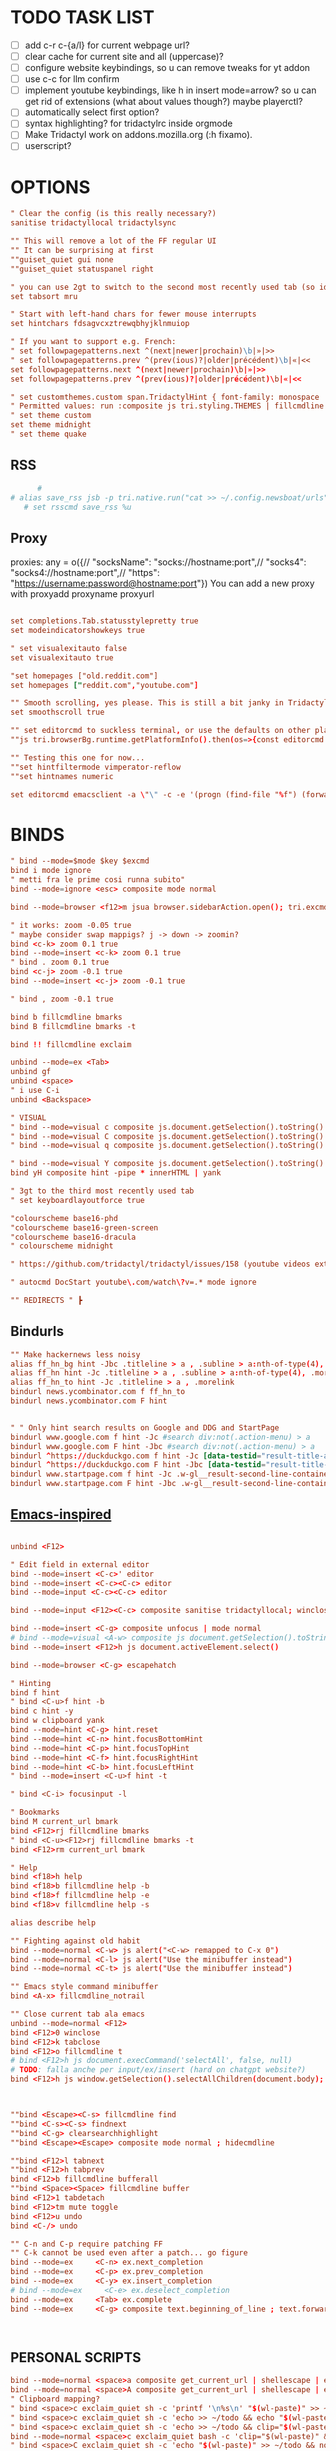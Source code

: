 # -*- comment-start: "\""; -*-
#+property: header-args :tangle ~/.config/tridactyl/tridactylrc
#+startup: content

# neo_mouse_mode
* TODO TASK LIST
- [ ] add c-r c-{a/l} for current webpage url?
- [ ] clear cache for current site and all (uppercase)?
- [ ] configure website keybindings, so u can remove tweaks for yt addon
- [ ] use c-c for llm confirm
- [ ] implement youtube keybindings, like h in insert mode=arrow? so u can get rid of  extensions (what about values though?) maybe playerctl?
- [ ] automatically select first option?
- [ ] syntax highlighting? for tridactylrc inside orgmode
- [ ] Make Tridactyl work on addons.mozilla.org (:h fixamo).
- [ ] userscript?

* OPTIONS
#+begin_src conf
" Clear the config (is this really necessary?)
sanitise tridactyllocal tridactylsync

"" This will remove a lot of the FF regular UI
"" It can be surprising at first
""guiset_quiet gui none
""guiset_quiet statuspanel right

" you can use 2gt to switch to the second most recently used tab (so identical to <C-^>), 3gt to the third most recently used tab, etc. (#4595)
set tabsort mru

" Start with left-hand chars for fewer mouse interrupts
set hintchars fdsagvcxztrewqbhyjklnmuiop

" If you want to support e.g. French:
" set followpagepatterns.next ^(next|newer|prochain)\b|»|>>
" set followpagepatterns.prev ^(prev(ious)?|older|précédent)\b|«|<<
set followpagepatterns.next ^(next|newer|prochain)\b|»|>>
set followpagepatterns.prev ^(prev(ious)?|older|précédent)\b|«|<<

" set customthemes.custom span.TridactylHint { font-family: monospace !important; background: transparent !important; color: black !important; text-shadow: cyan -1px -1px 0px, cyan -1px 0px 0px, cyan -1px 1px 0px, cyan 1px -1px 0px, cyan 1px 0px 0px, cyan 1px 1px 0px, cyan 0px 1px 0px, cyan 0px -1px 0px !important; }
" Permitted values: run :composite js tri.styling.THEMES | fillcmdline to find out.
" set theme custom
set theme midnight
" set theme quake

#+end_src
 
** RSS
#+begin_src conf
      #
# alias save_rss jsb -p tri.native.run("cat >> ~/.config.newsboat/urls", JS_ARG)
   # set rsscmd save_rss %u
#+end_src

** Proxy
proxies: any = o({// "socksName": "socks://hostname:port",// "socks4": "socks4://hostname:port",// "https": "https://username:password@hostname:port"})
You can add a new proxy with proxyadd proxyname proxyurl

#+begin_src conf

set completions.Tab.statusstylepretty true
set modeindicatorshowkeys true

" set visualexitauto false
set visualexitauto true

"set homepages ["old.reddit.com"]
set homepages ["reddit.com","youtube.com"]

"" Smooth scrolling, yes please. This is still a bit janky in Tridactyl.
set smoothscroll true

"" set editorcmd to suckless terminal, or use the defaults on other platforms
""js tri.browserBg.runtime.getPlatformInfo().then(os=>{const editorcmd = os.os=="linux" ? "st vim" : "auto"; tri.config.set("editorcmd", editorcmd)})

"" Testing this one for now...
""set hintfiltermode vimperator-reflow
""set hintnames numeric

set editorcmd emacsclient -a \"\" -c -e '(progn (find-file "%f") (forward-line (1- %l)) (forward-char %c))'

#+end_src

* BINDS
#+begin_src conf
" bind --mode=$mode $key $excmd
bind i mode ignore
" metti fra le prime cosi runna subito"
bind --mode=ignore <esc> composite mode normal

bind --mode=browser <f12>m jsua browser.sidebarAction.open(); tri.excmds.sidebaropen("https://mail.google.com/mail/mu")

" it works: zoom -0.05 true
" maybe consider swap mappigs? j -> down -> zoomin?
bind <c-k> zoom 0.1 true
bind --mode=insert <c-k> zoom 0.1 true
" bind . zoom 0.1 true
bind <c-j> zoom -0.1 true
bind --mode=insert <c-j> zoom -0.1 true

" bind , zoom -0.1 true

bind b fillcmdline bmarks
bind B fillcmdline bmarks -t

bind !! fillcmdline exclaim

unbind --mode=ex <Tab>
unbind gf
unbind <space>
" i use C-i
unbind <Backspace>

" VISUAL
" bind --mode=visual c composite js.document.getSelection().toString() | send to todo
" bind --mode=visual C composite js.document.getSelection().toString() | send to todo no newline
" bind --mode=visual q composite js.document.getSelection().toString() | send to qr code

" bind --mode=visual Y composite js.document.getSelection().toString() | yank markdown?
bind yH composite hint -pipe * innerHTML | yank

" 3gt to the third most recently used tab
" set keyboardlayoutforce true

"colourscheme base16-phd
"colourscheme base16-green-screen
"colourscheme base16-dracula
" colourscheme midnight

" https://github.com/tridactyl/tridactyl/issues/158 (youtube videos extension with shortcut)

" autocmd DocStart youtube\.com/watch\?v=.* mode ignore

"" REDIRECTS " ┣
#+end_src

** Bindurls
#+begin_src conf
"" Make hackernews less noisy
alias ff_hn_bg hint -Jbc .titleline > a , .subline > a:nth-of-type(4), .morelink, .pagetop a, .titleline a
alias ff_hn hint -Jc .titleline > a , .subline > a:nth-of-type(4), .morelink, .pagetop a, .titleline a
alias ff_hn_to hint -Jc .titleline > a , .morelink
bindurl news.ycombinator.com f ff_hn_to
bindurl news.ycombinator.com F hint


" " Only hint search results on Google and DDG and StartPage
bindurl www.google.com f hint -Jc #search div:not(.action-menu) > a
bindurl www.google.com F hint -Jbc #search div:not(.action-menu) > a
bindurl ^https://duckduckgo.com f hint -Jc [data-testid="result-title-a"]
bindurl ^https://duckduckgo.com F hint -Jbc [data-testid="result-title-a"]
bindurl www.startpage.com f hint -Jc .w-gl__result-second-line-container > a , .pagination__num , .next, .prev
bindurl www.startpage.com F hint -Jbc .w-gl__result-second-line-container > a , .pagination__num , .next, .prev
 
#+end_src

** [[https://github.com/yashasolutions/tridactylmode/blob/master/sample-tridactylrc.tri][Emacs-inspired]]
#+begin_src conf

unbind <F12>

" Edit field in external editor
bind --mode=insert <C-c>' editor
bind --mode=insert <C-c><C-c> editor
bind --mode=input <C-c><C-c> editor

bind --mode=input <F12><C-c> composite sanitise tridactyllocal; winclose

bind --mode=insert <C-g> composite unfocus | mode normal
# bind --mode=visual <A-w> composite js document.getSelection().toString() | clipboard yank
bind --mode=insert <F12>h js document.activeElement.select()

bind --mode=browser <C-g> escapehatch

" Hinting
bind f hint
" bind <C-u>f hint -b
bind c hint -y
bind w clipboard yank
bind --mode=hint <C-g> hint.reset
bind --mode=hint <C-n> hint.focusBottomHint
bind --mode=hint <C-p> hint.focusTopHint
bind --mode=hint <C-f> hint.focusRightHint
bind --mode=hint <C-b> hint.focusLeftHint
" bind --mode=insert <C-u>f hint -t

" bind <C-i> focusinput -l

" Bookmarks
bind M current_url bmark
bind <F12>rj fillcmdline bmarks
" bind <C-u><F12>rj fillcmdline bmarks -t
bind <F12>rm current_url bmark

" Help
bind <f18>h help
bind <f18>b fillcmdline help -b
bind <f18>f fillcmdline help -e
bind <f18>v fillcmdline help -s

alias describe help

"" Fighting against old habit
bind --mode=normal <C-w> js alert("<C-w> remapped to C-x 0")
bind --mode=normal <C-l> js alert("Use the minibuffer instead")
bind --mode=normal <C-t> js alert("Use the minibuffer instead")

"" Emacs style command minibuffer
bind <A-x> fillcmdline_notrail

"" Close current tab ala emacs
unbind --mode=normal <F12>
bind <F12>0 winclose 
bind <F12>k tabclose
bind <F12>o fillcmdline t
# bind <F12>h js document.execCommand('selectAll', false, null)
# TODO: falla anche per input/ex/insert (hard on chatgpt website?)
bind <F12>h js window.getSelection().selectAllChildren(document.body);



""bind <Escape><C-s> fillcmdline find
""bind <C-s><C-s> findnext
""bind <C-g> clearsearchhighlight
""bind <Escape><Escape> composite mode normal ; hidecmdline

""bind <F12>l tabnext
""bind <F12>h tabprev
bind <F12>b fillcmdline bufferall
""bind <Space><Space> fillcmdline buffer
bind <F12>1 tabdetach 
bind <F12>tm mute toggle
bind <F12>u undo
bind <C-/> undo

"" C-n and C-p require patching FF
"" C-k cannot be used even after a patch... go figure
bind --mode=ex     <C-n> ex.next_completion
bind --mode=ex     <C-p> ex.prev_completion
bind --mode=ex     <C-y> ex.insert_completion
# bind --mode=ex     <C-e> ex.deselect_completion
bind --mode=ex     <Tab> ex.complete
bind --mode=ex     <C-g> composite text.beginning_of_line ; text.forward_word ; text.kill_word



#+end_src



** PERSONAL SCRIPTS

#+begin_src conf
bind --mode=normal <space>a composite get_current_url | shellescape | exclaim_quiet ~/.config/tridactyl/append
bind --mode=normal <space>A composite get_current_url | shellescape | exclaim_quiet ~/.config/tridactyl/append_no_space
" Clipboard mapping?
" bind <space>c exclaim_quiet sh -c 'printf '\n%s\n' "$(wl-paste)" >> ~/todo && notify-send "Sent Clipboard"'
" bind <space>c exclaim_quiet sh -c 'echo >> ~/todo && echo "$(wl-paste)" >> ~/todo && notify-send "Sent Clipboard"'
" bind <space>c exclaim_quiet sh -c 'echo >> ~/todo && clip="$(wl-paste)" && echo "$clip" >> ~/todo && notify-send "Sent Clipboard"'
bind --mode=normal <space>c exclaim_quiet bash -c 'clip="$(wl-paste)" && echo >> ~/todo/todo.txt && echo "$clip" >> ~/todo/todo.txt && notify-send "Sent Clipboard" "$clip"'
" bind <space>C exclaim_quiet sh -c 'echo "$(wl-paste)" >> ~/todo && notify-send "Sent Clipboard (No Newline)"'
bind <space>C exclaim_quiet bash -c 'clip="$(wl-paste)" && echo "$clip" >> ~/todo/todo.txt && notify-send "Sent Clipboard (No Newline)" "$clip"'

bind --mode=normal <space>s composite get_current_url | shellescape | exclaim_quiet ~/.config/tridactyl/scripts/subs

" https://github.com/moyiz/git-dev.nvim
# bind <space>go composite get_current_url | shellescape | js -p tri.excmds.exclaim(process.env.TERM_PROGRAM + " -e nvim -c \'GitDevOpen " + JS_ARG + "\'")
bind <space>go composite get_current_url | shellescape | js -p tri.excmds.exclaim("ghostty -e nvim -c \'GitDevOpen " + JS_ARG + "\'")

# bind <a-w> composite get_current_url | exclaim_quiet  ~/scripts/to_markdown/browser/webpage

" add another mapping that prepends the url (source)
" would be cool to send the selection to todo and the title (with # prefixed) + selection to tips
bind --mode=visual <a-w> composite js -s ~/.config/tridactyl/scripts/selection_html.js ; exclaim_quiet  ~/.config/tridactyl/scripts/to-markdown
bind >2 composite get_current_url | exclaim /home/giorgio/scripts/browser/2pdf

bind yn composite js document.location.href.replace(/https?:\/\//,"git@").replace("/",":").replace(/$/,".git") | clipboard yank

" Git{Hub,Lab} git clone via SSH yank
" bind yg composite js "git clone " + document.location.href.replace(/https?:\/\//,"git@").replace("/",":").replace(/$/,".git") | clipboard yank

" usa exclaim_quiet per non avere output nella command line
bind <space>d composite get_current_url | exclaim_quiet ~/.config/tridactyl/scripts/download
"bind <space><space> composite get_current_url | yank ; exclaim_quiet hyprctl dispatch exec '[float\;size 30% 30%] ghostty -e nvim -c "norm 1 Qd"'
bind <space><space> jsb tri.native.run(`echo '${document.location.href}' | wl-copy && hyprctl dispatch exec '[float;size 30% 30%] ghostty -e nvim -c "norm 1 Qd"'`)
" bind <space><space> js let url = document.location.href; tri.excmds.yank(url); tri.native.run(`hyprctl dispatch exec '[float;size 30% 30%] ghostty -e nvim -c "norm 1 Qd"'`)

bind <space><S-space> composite js "# [" + document.title + "](" + document.URL + ")" | yank ; exclaim_quiet ~/.config/tridactyl/scripts/data

#+end_src

#+begin_src bash :tangle ~/.config/tridactyl/scripts/data
#!/usr/bin/env bash
for id in $(cliphist list|head -2|cut -f1); do cliphist decode $id;echo; done | wl-copy
hyprctl dispatch exec '[float] ghostty -e nvim -c "norm 1 Qy"'
#+end_src

#+begin_src conf

" crea mapping per inserire plugin in lazy e copiare la configurazione in <plugin_name>lua così da poter usare il plugin subito...

bind yp composite get_current_url | exclaim_quiet ~/.config/nvim/scripts/clone_from_browser

" magari usa un unico binding per copiare url da website e filtrarli...
bind <a-x> exclaim_quiet ~/scripts/filtra_tabs.sh

" get all urls in page (<a-z> the ones filtered by regex [copylinks++]; create another script with those regex and delete the add-on)
" bind <a-a> js -s ~/Projects/src/JavaScript/urls.js
bind <a-a> js -s ~/scripts/to_markdown/browser/urls_all.js
bind <a-l> js -s ~/scripts/to_markdown/browser/urls_linux.js
" bind <a-z> js -s ~/Projects/src/JavaScript/urls_regex.js


#+end_src

* MOVEMENT
#+begin_src conf

" The default jump of 10 is a bit much.
" bind j scrollline 3
" bind k scrollline -3

bind % scrollto 50
bind 0 scrollto 0 x

bind e fillcmdline goto

#+end_src

** TAB MANAGEMENT
#+begin_src conf
bind U tabuniq

bind / fillcmdline find
bind ? fillcmdline find -reverse
bind n findnext --search-from-view
bind N findnext --reverse --search-from-view

"urlmodify
" bind <a-s> js tri.excmds.urlmodify("-r", "^", "https://web.archive.org/save/")
" find a way to save it to your web archive as well
" bind <a-s> urlmodify -r ^ https://web.archive.org/save/

"A non integer string means to search the URL and title for matches, in this window if called from tab, all windows if called from anytab. Title matches can contain '*' as a wildcard.
bind T fillcmdline tab
bind O fillcmdline tabopen
" bind O fillcmdline tabopen -b
bind ge current_url open
bind gE current_url tabopen

"bind ZZ composite tabonly | tabclose

" successivo, prossimo, etc...
bind {{ composite tabduplicate | followpage prev
bind }} composite tabduplicate | followpage next

" bind <c-^> tab #
bind ^ tab #
" why not, faster
bind # tab #
" bind 2^ -> go back 2 pages
" bind <n>^ -> go back n pages

"I hate myself
bind 2>> tabmove +2
bind 2<< tabmove -2

" go to middle tab on the screenwidth (not only on the middle of first screen!!!)
bind gm tab 12 

" move to last
" bind >$

" move to first
" bind <0

" << and >> should take a count!

" cmds are also split with semicolons (;) and don't pass things along to each other.
" bind x composite tabnext ; tabclose ; tab #
" bind x composite tabnext ; tabclose
bind x composite tabnext ; tabclose ; tab #
" bind X composite tabprev ; tabclose
bind X composite tabprev ; tabclose

" bind \p hint -wp
" bind \t fillcmdline tabpush
" bind \T fillcmdline tabgrab

"" Scroll to next/prev section with }/{
" bind { js (function() { var prevTargetElements = document.querySelectorAll('h1, h2, h3, h4, h5, h6, hr, section, article, aside, nav, header, main'); var currentY = window.scrollY; for (var i = prevTargetElements.length - 1; i >= 0; i--) { var pElementY = prevTargetElements[i].getBoundingClientRect().top + window.scrollY; if (pElementY < currentY) { window.scrollTo({ top: pElementY, behavior: 'smooth' }); break; } } })();
" bind } js (function() { var nextTargetElements = document.querySelectorAll('h1, h2, h3, h4, h5, h6, hr, section, article, aside, nav, header, main'); var currentY = window.scrollY; for (var i = 0; i < nextTargetElements.length; i++) { var nElementY = nextTargetElements[i].getBoundingClientRect().top + window.scrollY; if (nElementY > (currentY+1)) { window.scrollTo({ top: nElementY, behavior: 'smooth', block: 'start' }); break; } } })();

" Media
bind <A-]> js document.querySelector('video').playbackRate+=0.25
bind <A-[> js document.querySelector('video').playbackRate-=0.25
bind <A-=> js document.querySelector('video').playbackRate=1

" Open right click menu on links. Based on https://github.com/tridactyl/tridactyl/blob/master/.tridactylrc#L86
" bind ;C composite hint -; !s xdotool key Menu
" bind ;c hint -c [class*="expand"],[class="togg"],[class="comment_folder"]
" bind ;u hint -Jc [class*="arrow"]
" bind ga js void(open('https://archive.is/search/?q='+encodeURIComponent(document.location)))
" bind gc composite get_current_url | tabopen gc
" bind gT js void(open('https://translate.google.com/translate?hl=en&sl=auto&tl=en&u='+encodeURIComponent(document.location)))
" bind <A-t> composite hint -W | js -p tri.excmds.open('https://translate.google.com/translate?hl=en&sl=auto&tl=en&u=' + JS_ARG)

" TODO: fix
bindurl inoreader.com --mode=normal ;; hint -;c .reader_pane_sinner,tree_pane

autocmd DocStart canary.discord.com mode ignore
autocmd DocStart ptb.discord.com mode ignore
autocmd DocStart www.codecademy.com mode ignore

" bind D tabclose and open right tab// bind d tabclose and open left tab?

"https://github-wiki-see.page/m/tridactyl/tridactyl/wiki/Adding-your-own-functionality
command tabcloseallbykeyword jsb -p browser.tabs.query({}).then(tabs => tabs.forEach( t => { if(t.url.includes(JS_ARG)) browser.tabs.remove(t.id) }))

bind D fillcmdline tabcloseallbykeyword 

" ^ esiste per un motivo
" bind d tabclose

" doesn't work with reddit tho...
" bind gr reader?

"bind d composite tabclose; tabprev; tabprev; tabprev; tabprev

" Close current tab and switch to most recent previous tab (modify default behaviour)
" bind d composite tabclose | tab #

bind gx0 tabcloseallto left
bind gx$ tabcloseallto right

bind gP composite clipboard tabopen ; tab #

" Make gu take you back to subreddit from comments
"bindurl reddit.com gu urlparent 4

" Handy multiwindow/multitasking binds
bind gd tabdetach
bind gD composite tabduplicate ; tabdetach

" go private
" bind gp current_url winopen -popup -private
" go incognito (vimium mapping)
bind gI current_url winopen -popup -private

" bind ;t ttsread -c title
bind <space>t fillcmdline ttsread -t

" l for listen
" bind ,l js -p tri.excmds.shellescape(JS_ARG).then(url => tri.excmds.exclaim_quiet('mpv --no-video --no-terminal ' + url))
alias mpvsafel js -p tri.excmds.shellescape(JS_ARG).then(url => tri.excmds.exclaim_quiet('mpv --no-video --no-terminal ' + url))
bind ,l hint -W mpvsafel

bind gs viewsource

"bind yG 

" maybe use t to translate selection to another language, like tr for russian, ta for arabic, ts (or maybe te for español) for spanish, etc..."

" TABGROUP
" would be cool to add tabs to group by regex, like .*youtube.* to youtube group...
" bind t tabopen
unbind t
bind tA tabgroupabort
bind tc fillcmdline tabgroupcreate
" bind tx fillcmdline tabgroupclose
" q perche x e troppo vicino a c e perche q e piu diffile da raggiungere
bind tq fillcmdline tabgroupclose
bind ts fillcmdline tabgroupswitch
bind tm fillcmdline tabgroupmove
bind tr fillcmdline tabgrouprename

" bind tl tabgrouplast

  *** TABGROUP
" bind ta tgroupswitch emacs
" bind tr tgroupswitch life
" bind ts tgroupswitch learn
" bind tt tgroupswitch prog
" bind td tgroupswitch dots
" bind tn tgroupswitch wr
" bind te tgroupswitch cons
" bind ti tgroupswitch buy

#+end_src

* READLINE
#+begin_src conf

"bind --mode=hint <A-j> hint.focusNextHint
"bind --mode=hint <A-k> hint.focusPreviousHint

bind --mode=ex <c-g> ex.hide_and_clear

bind --mode=ex <c-j> ex.next_completion
bind --mode=ex <c-k> ex.prev_completion
bind --mode=ex <C-Enter> ex.execute_ex_on_completion
": string = ""
"unbind --mode=ex <Tab>
"unbind --mode=ex <c-a>
unbind --mode=ex <c-f>
bind --mode=ex <Tab> ex.complete
bind --mode=ex <c-n> ex.next_history
bind --mode=ex <c-p> ex.prev_history

" check ivy-keymaps?
bind --mode=ex <c-Enter> ex.next_completion ; ex.accept_line

"for chatgpt
" basically cr: s-cr, <c-c><c-c>: cr"
"bind --mode=insert      <C-c><C-c>   return
" bindurl chatgpt\.com/ <c-c> js tri.excmds.yank(document.querySelector('.player-timedtext').innerText.replace("\n", ""))
" bindurl chatgpt\.com/ <cr> <s-cr>

# bind --mode=insert  ?  ex.accept_line
# bind --mode=input   ?  ex.accept_line

"insert mode is entered by clicking on text areas while input mode is entered by using gi
"readline ftw
bind --mode=ex          <C-a>   text.beginning_of_line
bind --mode=insert      <C-a>   text.beginning_of_line
bind --mode=input       <C-a>   text.beginning_of_line
bind --mode=ex          <C-e>   text.end_of_line
bind --mode=insert      <C-e>   text.end_of_line
bind --mode=input       <C-e>   text.end_of_line
bind --mode=ex          <C-f>   text.forward_char
bind --mode=insert      <C-f>   text.forward_char
bind --mode=input       <C-f>   text.forward_char
bind --mode=ex          <C-b>   text.backward_char
bind --mode=insert      <C-b>   text.backward_char
bind --mode=input       <C-b>   text.backward_char
bind --mode=ex          <C-k>   text.kill_line
bind --mode=insert      <C-k>   text.kill_line
bind --mode=input       <C-k>   text.kill_line
bind --mode=ex          <A-d>   text.kill_word
bind --mode=insert      <A-d>   text.kill_word
bind --mode=input       <A-d>   text.kill_word
bind --mode=ex          <C-u>   text.backward_kill_line
bind --mode=insert      <C-u>   text.backward_kill_line
bind --mode=input       <C-u>   text.backward_kill_line
bind --mode=ex          <Tab>   text.tab_insert
bind --mode=insert      <Tab>   text.tab_insert
bind --mode=input       <Tab>   text.tab_insert
bind --mode=ex          <C-y>   composite getclip selection | text.insert_text
bind --mode=insert      <C-y>   composite getclip selection | text.insert_text
bind --mode=input       <C-y>   composite getclip selection | text.insert_text
bind --mode=ex          <A-c>   text.capitalize_word
bind --mode=insert      <A-c>   text.capitalize_word
bind --mode=input       <A-c>   text.capitalize_word
bind --mode=ex          <A-l>   text.downcase_word
bind --mode=insert      <A-l>   text.downcase_word
bind --mode=input       <A-l>   text.downcase_word
bind --mode=ex          <A-u>   text.upcase_word
bind --mode=insert      <A-u>   text.upcase_word
bind --mode=input       <A-u>   text.upcase_word
bind --mode=ex          <C-h>   text.delete_backward_char
bind --mode=insert      <C-h>   text.delete_backward_char
bind --mode=input       <C-h>   text.delete_backward_char
bind --mode=ex          <C-d>   text.delete_char
bind --mode=insert      <C-d>   text.delete_char
bind --mode=input       <C-d>   text.delete_char
bind --mode=ex          <C-t>   text.transpose_chars
bind --mode=insert      <C-t>   text.transpose_chars
bind --mode=input       <C-t>   text.transpose_chars
bind --mode=ex          <A-t>   text.transpose_words
bind --mode=insert      <A-t>   text.transpose_words
bind --mode=input       <A-t>   text.transpose_words
bind --mode=ex          <A-b>   text.backward_word
bind --mode=insert      <A-b>   text.backward_word
bind --mode=input       <A-b>   text.backward_word
bind --mode=ex          <A-f>   text.forward_word
bind --mode=insert      <A-f>   text.forward_word
bind --mode=input       <A-f>   text.forward_word
bind --mode=ex          <C-w>   text.backward_kill_word
bind --mode=insert      <C-w>   text.backward_kill_word
bind --mode=input       <C-w>   text.backward_kill_word
bind --mode=ex          <A-Backspace>   text.backward_kill_word
bind --mode=insert      <A-Backspace>   text.backward_kill_word
bind --mode=input       <A-Backspace>   text.backward_kill_word

bind --mode=ex          <C-l>   ex.insert_completion
bind --mode=ex          <Tab>   ex.insert_completion
"bind --mode=ex          <C-e>   ex.deselect_completion

" bind --mode=insert <C-j> !s xdotool key Down
" bind --mode=insert <C-k> !s xdotool key Up

"bind --mode=ex      <c-l>  ex.accept_line
"bind --mode=insert  <c-l>  ex.accept_line
"bind --mode=input   <c-l>  ex.accept_line

#+end_src

* HINTS

#+begin_src conf
"JavaScript hints (grey ones) 

bind <a-r> fillcmdline hint -fr 

bind yf hint -y

"bind ,/ fillcmdline hint -fr 

" lo uso per neovim, c'è gia gF
bind <a-f> hint -qb
"bind yF hint -yq

bind ;/ fillcmdline hint -bfr 

alias join js -p JS_ARG.join("\n")
" Make it so that if you press a key twice, it clears that entry from the clipboard
bind yF composite hint -qpipe a href | join | yank

" Only hint search results on Google and DDG
"bindurl www.google.com f hint -Jc .rc > .r > a
"bindurl www.google.com F hint -Jbc .rc>.r>a

" bind ... hint -frk
#+end_src

* AUTOCMDS
** URL redirects
#+begin_src conf
" autocmd DocStart reddit\.com/.*tl=it urlmodify -Q tl
autocmd DocStart reddit\.com/.*tl=* urlmodify -Q tl
" autocmd BeforeRequest *tl=it (u) => ({redirectUrl: e.url.replace("tl=it","")}).
" autocmd BeforeRequest *://*.reddit.com/* (u) => ({if(u.url.match("[?|&]tl=it")) {redirectUrl: u.url.replace("tl=it","")}}).
" autocmd DocStart chatgpt\.com kill initiali popup
" autocmd DocStart chatgpt.com js document.querySelector("a .cursor-pointer").click()
" <a href="#" class="mt-5 cursor-pointer text-sm font-semibold text-token-text-secondary underline">Stay logged out</a>

"bind <space><space> exclaim ~/bin/screenshoot_firefox
" bind ,s exclaim ~/bin/screenshoot_firefox

"like in vim
bind gO fillcmdline goto

bind gi focusinput

""autocmd DocStart ^http(s?)://www.reddit.com js tri.excmds.urlmodify("-t", "www", "old")
"" autocmd DocLoad twitter.com urlmodify -t twitter.com nitter.net

" autocmd to save current url in file/DB? for history or to use in other programs like hyprland

# bindurl reddit.com <Space><Space> urlmodify -t www old
bindurl https://github.com/.*/.*/blob f hint -c .blob-num,a
bindurl https://github.com/notifications <Space><Space> openGithubNotifications
bindurl youtu((\.be)|(be\.com)) f hint -J

"" Stupid workaround to let hint -; be used with composite which steals semi-colons
command hint_focus hint -;

bind yn composite js document.location.href.replace(/https?:\/\//,"git@").replace("/",":").replace(/$/,".git") | clipboard yank
#+end_src

* INTERNATIONALISATION
#+begin_src conf
set keyboardlayoutbase qwerty
set keyboardlayoutforce true

#+end_src
* Commands
#+begin_src conf


" delete w command before?"
command w saveas ~/Downloads/firefox

command cache composite get_current_url | tabopen gc
command text composite get_current_url | tabopen txt
command translate composite get_current_url | tabopen tr
command wayback composite get_current_url | tabopen wb
" ┣ Inject Google Translate
" From https://github.com/jeremiahlee/page-translator
command translate js let googleTranslateCallback = document.createElement('script'); googleTranslateCallback.innerHTML = "function googleTranslateElementInit(){ new google.translate.TranslateElement(); }"; document.body.insertBefore(googleTranslateCallback, document.body.firstChild); let googleTranslateScript = document.createElement('script'); googleTranslateScript.charset="UTF-8"; googleTranslateScript.src = "https://translate.google.com/translate_a/element.js?cb=googleTranslateElementInit&tl=&sl=&hl="; document.body.insertBefore(googleTranslateScript, document.body.firstChild);

#+end_src

" Isolate Facebook in its own container
set auconcreatecontainer true
autocontain facebook\.com facebook

* QUICKMARKS
Use searchurls when you need to insert some (small) input, quickmarks otherwise (like for forums)
#+begin_src conf
quickmark a https://www.artstation.com/
" quickmark g https://github.com/tanath/dotfiles
quickmark h https://news.ycombinator.com/
quickmark i https://www.inoreader.com/all_articles
quickmark n https://news.google.com/foryou
quickmark N https://news.google.com/

quickmark m https://www.minuteinbox.com/

" Reddit
quickmark e https://www.reddit.com/r/emacs/new
quickmark n https://www.reddit.com/r/neovim/new
quickmark v https://www.reddit.com/r/neovim/new

quickmark s http://localhost:8989/calendar
" quickmark t https://github.com/Tanath/dotfiles/blob/master/browsers/tridactylrc
quickmark w https://wallhaven.cc/random
quickmark y https://www.youtube.com/playlist?list=WL

" LLM
" start in insert mode for those?
quickmark c https://chatgpt.com
quickmark d https://duck.ai
quickmark m https://www.copilot.microsoft.com
quickmark l  https://chat.mistral.ai/chat?model=codestral
quickmark p https://www.perplexity.ai
#+end_src

* SEARCHURLS
#+begin_src conf
" use ai to categorize
" set searchengine g

#+end_src
# set jsurls.googleloud query => "https://google.com/search?q=" + query.toUpperCase()
** Wikis
#+begin_src conf
set searchurls.wg https//wiki.gentoo.org/index.php?title=Special%3ASearch&profile=default&fulltext=Search&search=
set searchurls.wa https://wiki.archlinux.org/index.php?title=Special%3ASearch&search=%s
" set searchurls.wp https://en.wikipedia.org/wiki/Special:Search?search=%s&go=Go
" set searchurls.wi https://en.wiktionary.org/wiki/Special:Search?search=%s&go=Go
set searchurls.aw https://wiki.archlinux.org/index.php?search=%s
set searchurls.w https://en.wikipedia.org/w/index.php?search=%s&title=Special%3ASearch
set searchurls.wi https://it.wikipedia.org/w/index.php?search=%s&title=Special%3ASearch
set searchurls.wd  https://en.wiktionary.org/wiki/?search=%s

set searchurls.de  https://devdocs.io/#q=

#+end_src

** News/Media
#+begin_src conf

#+end_src

** E-commerce
#+begin_src conf

#+end_src

** Social media
#+begin_src conf

#+end_src

** LLM
#+begin_src conf
#+end_src

** Entertainment
#+begin_src conf

" set searchurls.alt https://alternativeto.net/browse/search?q=%s
" set searchurls.af https://www.acronymfinder.com/~/search/af.aspx?string=exact&Acronym=%s
" set searchurls.ar https://archive.is/search/?q=%s
" set searchurls.gi https://www.google.ca/search?tbm=isch&safe=off&q=%s
" set searchurls.gl https://www.google.com/search?btnI=I%27m+Feeling+Lucky&q=%s
" set searchurls.gm https://www.google.ca/maps?q=%s
" set searchurls.gn https://news.google.ca/news?hl=en&num=30&q=%s&btnG=Search+News
" set searchurls.m https://search.marginalia.nu/search?js=&adtech=&profile=&query=%s
" set searchurls.mc https://www.google.ca/search?num=20&q=%s%20site:metacritic.com
" set searchurls.ol https://www.onelook.com/?w=%s&ls=b
" set searchurls.rr https://www.royalroad.com/fictions/search?title=%s
" set searchurls.su https://summarist.ai/summary/%s
" set searchurls.th https://www.thesaurus.com/browse/%s
" set searchurls.tr https://translate.google.com/?op=translate&text=%s&sl=auto&tl=en
" set searchurls.tu https://translate.google.com/translate?hl=en&u=%s&sl=auto&tl=en
" set searchurls.tw https://twitter.com/search?q=%s
" set searchurls.txt https://www.google.ca/search?q=cache:%s&strip=1
" set searchurls.ud https://www.urbandictionary.com/define.php?term=%s
" set searchurls.wa https://www.wolframalpha.com/input/?i=%s
" set searchurls.wb https://web.archive.org/web/*/%s
" set searchurls.yt https://www.youtube.com/results?search_query=%s

"set searchurls.bl https://www.browserling.com/browse/win/7/chrome/72/%s
"set searchurls.dv https://www.dividend.com/search?q=%s
"set searchurls.gd https://drive.google.com/drive/search?q=%s
"set searchurls.ll https://lucidlife.wordpress.com/?s=%s
"set searchurls.rd https://www.reddit.com/search?q=%s
"set searchurls.sd https://slickdeals.net/newsearch.php?rating=2&q=%s
"set searchurls.st https://stocktwits.com/symbol/%s
"set searchurls.tv https://www.tradingview.com/chart/?symbol=%s
"set searchurls.yf https://finance.yahoo.com/quote/%s
"set searchurls.yt https://www.youtube.com/results?search_query=%s

set searchurls.alt https://alternativeto.net/browse/search/?q=
set searchurls.af https://www.acronymfinder.com/~/search/af.aspx?string=exact&Acronym=%s
set searchurls.ar https://archive.is/search/?q=%s
set searchurls.boardgamegeek https://boardgamegeek.com/geeksearch.php?action=search&objecttype=boardgame&q=
set searchurls.boardgameprices https://boardgameprices.com/compare-prices-for?q=
set searchurls.boardgamepricesuk https://boardgameprices.co.uk/item/search?search=
set searchurls.booksprice https://booksprice.com/compare.do?inputData=
set searchurls.bookspriceuk http://booksprice.co.uk/compare.do?inputData=
set searchurls.chambersbiog https://chambers.co.uk/search/?query=%s&title=biog
set searchurls.chambersdict https://chambers.co.uk/search/?query=%s&title=21st
set searchurls.chambersthes https://chambers.co.uk/search/?query=%s&title=thes
set searchurls.ebay https://www.ebay.com/sch/i.html?_nkw=
set searchurls.ebayuk https://www.ebay.co.uk/sch/i.html?_nkw=
set searchurls.etymonline https://www.etymonline.com/search?q=
set searchurls.goodreads https://www.goodreads.com/search?q=
set searchurls.hotukdeals https://www.hotukdeals.com/search?q=
set searchurls.oeis https://oeis.org/search?q=
set searchurls.powerthesaurus https://www.powerthesaurus.org/_search?q=

" crea binding per scaricare canzone in ~/Music [yt-dlp]
set searchurls.yt https://www.youtube.com/results?search_query=%s
" set searchurls.yT https://www.youtube.com/results?search_query=%s&sp=CAM%253D
set searchurls.ys https://www.youtube.com/results?search_query=%s&sp=CAM%253D
" qualcosa tipo yt ... m per i risultati con il most viewed filter (o yt ... u per upload date)
" set searchurls.gh https://github.com/search?q=%s

#+end_src

** GitHub
#+begin_src conf
set searchurls.gh https://github.com/search?q=%s

set searchurls.gg https://github.com/search?q=%s&type=code
" search for vim code
set searchurls.ggv https://github.com/search?q=%s+lang%3A"Vim+script"+&type=code
" search for lua code
set searchurls.ggl https://github.com/search?q=%s+lang%3ALua+&type=code
" search for elisp code
set searchurls.gge https://github.com/search?q=%s+lang%3A"Emacs+lisp"+&type=code

" regex
set searchurls.g/ https://github.com/search?q=%2F%s%2F&type=code
set searchurls.gr https://github.com/search?q=%s&type=repositories
set searchurls.gi https://github.com/search?q=%s&type=issues
set searchurls.gp https://github.com/search?q=%s&type=pullrequests
set searchurls.gd https://github.com/search?q=%s&type=discussions
set searchurls.gu https://github.com/search?q=%s&type=users
set searchurls.gc https://github.com/search?q=%s&type=commits
set searchurls.gk https://github.com/search?q=%s&type=registrypackages
set searchurls.gw https://github.com/search?q=%s&type=wikis
set searchurls.gt https://github.com/search?q=%s&type=topics
set searchurls.gm https://github.com/search?q=%s&type=marketplace

#+end_src

** Google
#+begin_src conf
set searchurls.g https://www.google.ca/search?safe=off&num=20&q=%s
set searchurls.gc https://www.google.ca/search?q=cache:%s
set searchurls.gi https://www.google.ca/search?tbm=isch&safe=off&q=%s

" set searchurls.fc https://toolbox.google.com/factcheck/explorer/%s;hl=en
" set searchurls.g https://www.google.ca/search?safe=off&num=20&q=%s
" set searchurls.gc https://www.google.ca/search?q=cache:%s

#+end_src
** Languages
#+begin_src conf

set searchurls.fc https://toolbox.google.com/factcheck/explorer/%s;hl=en
" annulla startinsert con questo mapping (visto che la stringa è stata già cercata)
set searchurls.wr https://www.wordreference.com/enit/%s
" how to do smth like wr word1 word2 and have tridactyl open two tabs with the wordreference search set to word1 for the first and word2 for the second?
" for typing mistakes?
" would be cool to search with wordrefrence with the currently selected word; also the s mapping seems wasted (use for ex. <a-s> or <a-e> (exact) when pressing o to search exactly) and it matches with leap.nvim (think about it...)
" set searchurls.Wr https://www.wordreference.com/enit/%s
" set searchurls.WR https://www.wordreference.com/enit/%s
" set searchurls.wR https://www.wordreference.com/enit/%s
set searchurls.wrs https://www.wordreference.com/esit/%s
" set searchurls.wrs https://www.wordreference.com/enes/%s
" set searchurls.wrs https://www.wordreference.com/ites/%s
set searchurls.wrS https://www.wordreference.com/esen/%s
" set searchurls.wrS https://www.wordreference.com/esen/%s
" set searchurls.wrS https://www.wordreference.com/esit/%s
set searchurls.wrr https://www.wordreference.com/ruit/%s
set searchurls.wrR https://www.wordreference.com/ruen/%s
set searchurls.wra https://www.wordreference.com/enar/%s
set searchurls.ur https://www.urbandictionary.com/define.php?term=%s
" set searchurls.a https://www.amazon.it/s?k=%s&__mk_it_IT=%C3%85M%C3%85%C5%BD%C3%95%C3%91&ref=nb_sb_noss
set searchurls.az https://www.amazon.it/s?k=%s&__mk_it_IT=%C3%85M%C3%85%C5%BD%C3%95%C3%91&ref=nb_sb_noss
" fai in modo che digitando rd ti compaia la history di reddit filtrata con quello che stai scrivendo [fallo per tutti le altre "keyword"]
set searchurls.rd https://www.reddit.com/search?q=%s
set searchurls.rdn https://www.reddit.com/r/neovim/search/?q=%s&restrict_sr=1

" twitter?
set searchurls.tw https://twitter.com/search?q=%s&src=typed_query

set searchurls.tr https://www.treccani.it/vocabolario/%s

" google images (would be nice to only have a one-key mapping like o...)
set searchurls.im  http://www.google.com/search?tbm=isch&q=%s
" set searchurls.im  https://lens.google.com/search
#+end_src
** Search engines
#+begin_src conf
set searchurls.googleuk https://www.google.co.uk/search?q=
set searchurls.yahoo https://search.yahoo.com/search?p=
set searchurls.twitter https://twitter.com/search?q=
set searchurls.wikipedia https://en.wikipedia.org/wiki/SpecialSearch/
set searchurls.amazon https://www.amazon.com/s/ref=nb_sb_noss?url=search-alias%3Daps&field-keywords=
set searchurls.amazonuk https://www.amazon.co.uk/s/ref=nb_sb_noss?url=search-alias%3Daps&field-keywords=
set searchurls.startpage https://startpage.com/do/search?language=english&cat=web&query=
set searchurls.github https://github.com/search?utf8=✓&q=
set searchurls.searx https://searx.me/?category_general=on&q=
set searchurls.cnrtl http//www.cnrtl.fr/lexicographie/
set searchurls.osm https://www.openstreetmap.org/search?query=
set searchurls.mdn https://developer.mozilla.org/en-US/search?q=
set searchurls.gentoo_wiki https://wiki.gentoo.org/index.php?title=Special%3ASearch&profile=default&fulltext=Search&search=
set searchurls.qwant https://www.qwant.com/?q=

#+end_src

* [[https://github.com/tridactyl/tridactyl/wiki/Video-mode][Video Mode]]
bind --mode=video <space> keyfeed <space>
** Enter and exit the mode
#+begin_src conf
alias video_mode composite mode video ; video_mark_init
alias exit_video mode normal
bind gv video_mode
set videomaps.V exit_video
set videomaps.z mode normal

bindurl ^https://www.youtube.com/watch\? v video_mode
" how to make it also when switching to it?
autocmd DocLoad ^https://www.youtube.com/watch\? video_mode
#+end_src

** Helper command
They just like =js=, but pre-define some useful functions.

#+begin_src conf
alias video_with jse let video; if (document.activeElement.name == 'VIDEO') video = document.activeElement; else video = $all('video').find(v => !v.paused); if (!video) video = $('video'); video;
alias jse js 'use strict'; function $all(q, root=document) { return Array.from(root.querySelectorAll(q)) }; function $(q, root=document) { return root.querySelector(q) }; let $ex = (s) => tri.controller.acceptExCmd(s) ; let $set = (...args) => tri.config.set(...args);
alias jsep js -p 'use strict'; function $all(q, root=document) { return Array.from(root.querySelectorAll(q)) }; function $(q, root=document) { return root.querySelector(q) }; let $ex = (s) => tri.controller.acceptExCmd(s) ; let $set = (...args) => tri.config.set(...args);
#+end_src

** Basic seeking
#+begin_src conf
set video_seek 5
" seek forward/backward seconds defined in video_seek
set videomaps.l jsep $ex('video_with').then(video => {const count = Number(JS_ARG) || 1; const tic = Number(get('video_seek')); video.currentTime += tic * count }); 1;
set videomaps.h jsep $ex('video_with').then(video => {const count = Number(JS_ARG) || 1; const tic = Number(get('video_seek')); video.currentTime -= tic * count }); 1;

set video_seek_op 120
set videomaps.L jsep $ex('video_with').then(video => {const count = Number(JS_ARG) || 1; const tic = Number(get('video_seek_op')); video.currentTime += tic * count }); 1;
set videomaps.H jsep $ex('video_with').then(video => {const count = Number(JS_ARG) || 1; const tic = Number(get('video_seek_op')); video.currentTime -= tic * count }); 1;

seturl ^https://www.youtube.com/watch\?v=116OjLa1DwY video_seek_op 42
" set videomaps.C video_with video.currentTime = Number(get('video_seek_op'))
set videomaps.gg video_with video.currentTime = 0
set videomaps.G video_with video.currentTime = video.duration
#+end_src

Although I do not know who will seek to the end or the beginning, I
still do it.

** Seek with specify time
The arguments which pass to the =goto= and the =goby= commands should be
a spaces splited number. The last number is the second, and previous
number is minute, and hour. If the first number is prefix with =-=,
=goto= command will count from the end of the video, and the =goby=
command will count from the current time.

#+begin_src conf
set videomaps.gt fillcmdline video_goto
set videomaps.i fillcmdline video_goto
set videomaps.I fillcmdline video_goby

alias video_goby js -d@ let time = JS_ARGS.filter(Boolean); let sign = '+'; if (time[0].match(/^[-+]/)) { sign = time[0].charAt(0); time[0] = time[0].slice(1) } time = time.filter(Boolean).map(Number); const second = time.reduce((s, n) => s*60+n, 0); tri.controller.acceptExCmd(`video_with video.currentTime ${sign}= ${second}`) @
alias video_goto js -d@ let time = JS_ARGS.filter(Boolean); let sign = '+'; if (time[0].match(/^[-+]/)) { sign = time[0].charAt(0); time[0] = time[0].slice(1) } time = time.filter(Boolean).map(Number); let second = time.reduce((s, n) => s*60+n, 0); if (sign == '-') second = `video.duration - ${second}`; tri.controller.acceptExCmd(`video_with video.currentTime = ${second}`) @
#+end_src

E.g:

#+begin_src conf
" go to 1m 30s of the video
video_goto 1 30
" go to 1h 30m 22s of the video
video_goto 1 30 22
" go to the last 1:30 of the video
video_goto -1 30

" seek 1:30 from the current position
video_goby 1 30
" go back 1:30 from the current position
video_goby -1 30
#+end_src

P.S. These commands are not very useful in fact.

** Mark the timestamp
These commands can mark and jump to the timestamps in video, just like
built-in =markadd= or =markjump=.

#+begin_src conf
set videomaps.m gobble 1 video_mark_add
set videomaps.' gobble 1 video_mark_goto
set videomaps.ge video_mark_empty

set videomaps.E video_mark_goby +1
set videomaps.e video_mark_goby -1
set video_mark_tollorance 1
alias video_mark_add jsep void $ex('video_with').then(video => { const mark = JS_ARG; tri.videoMark.addMark(mark, video.currentTime); $ex('video_mode') })
alias video_mark_empty js const vm = tri.videoMark; vm.historyStore = Object.values(vm.mark).sort((a,b) => a-b);
alias video_mark_goby jsep void $ex('video_with').then(video => { const current = video.currentTime; const n = Number(JS_ARG); const time = tri.videoMark.goby(current, n); video.currentTime = time; $ex('video_mode'); })
alias video_mark_goto jsep void $ex('video_with').then(video => { const mark = JS_ARG; tri.videoMark.addBlur(video.currentTime); const time = tri.videoMark.mark[mark]; if (typeof time == 'number') video.currentTime = time; $ex('video_mode') })

alias video_mark_init jse if(!tri.videoMark){tri.videoMark={historyStore:[],mark:{},goby(current,n){const index=this.historyStore.findIndex(t=>{if(t>current)return true});const move=n<0?n:n-1;let time;if(~index)time=this.historyStore.at(index+move);else time=this.historyStore.at(move);if(Math.abs(time-current)>this.tollorance)return time;else return this.goby(current,n>0?n+1:n-1)},add(time){this.historyStore.push(time);this.historyStore.sort((a,b)=>a-b)},addBlur(time){const exist=this.historyStore.some(t=>Math.abs(t-time)<this.tollorance);if(!exist)this.add(time);return!exist},addMark(mark,time){this.mark[mark]=time;const index=this.historyStore.findIndex(t=>Math.abs(t-time)<this.tollorance);if(~index)this.historyStore[index]=time;else this.add(time)},tollorance:Number(get('video_mark_tollorance')) || 1,markEventHandler(videoEvent){const video=videoEvent.target;const time=video.currentTime;this.addBlur(time);const previousTime=this.getTimerTime();this.addBlur(previousTime)},timerEventHandler(event){const video=event.target;this.videoTimer={epoch:Date.now(),video:video.currentTime,rate:video.playbackRate}},videoTimer:null,getTimerTime(){const now=Date.now();const t=this.videoTimer;if(t)return(now-t.epoch)/1e3*t.rate+t.video}};void async function(){const vm=tri.videoMark;while(true){await sleep(800);const video=await $ex("video_with");if(video){const handler=tri.videoMark.markEventHandler.bind(tri.videoMark);video.addEventListener("seeked",handler);video.addEventListener("pause",handler);const timer=vm.timerEventHandler.bind(vm);video.addEventListener("playing",timer);video.addEventListener("ratechange",timer);timer({target:video});break}}}()}
#+end_src

These commands should call after the =video_mark_init=. Personally, I
call =video_mark_init= when entering the video mode.

The m and ' will mark a timestamp with a character. Lowercase and
uppercase are considered as different character.

The =video_mark_goby= will go to the nth next/prev mark from the current
timestamp. If the nth mark has difference time below the
=video_mark_tollorance=, this timestamp will be skiped. Moreover,
everytime the user seek or pause the video, it will make a anonymouse
mark, which can be jumped to with the =video_mark_goby= command. When
seek, both the before timestamp and the after timestamp will be marked
too. By the way, if any mark already exist within the tollorance before
a anonymouse mark is created, the creation of the anonymouse mark will
be canceled.

** Misc
#+begin_src conf
set videomaps.f fullscreen
" set videomaps.🕷🕷INHERITS🕷🕷 nmaps
#+end_src

* Blacklist
#+begin_src conf
"" Blacklisting figma and others
"" side note: Shift+Esc will toogle ignore mode
blacklistadd figma.com
blacklistadd gmail.com
blacklistadd docs.google.com
blacklistadd sheets.google.com


#+end_src

* Alias
#+begin_src conf

"" Suspend / "discard" all tabs - handy for stretching out battery life
alias discardall jsb browser.tabs.query({}).then(ts => browser.tabs.discard(ts.map(t=>t.id)))


#+end_src

